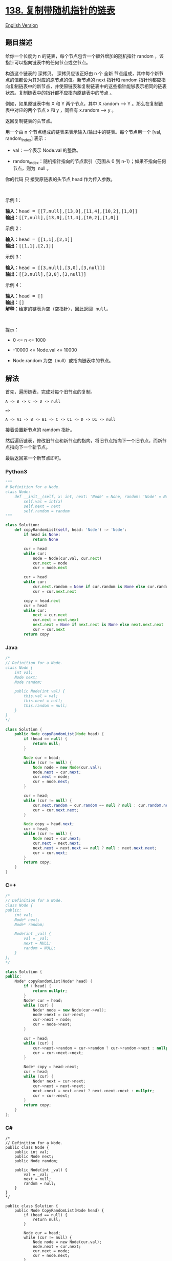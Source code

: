 * [[https://leetcode-cn.com/problems/copy-list-with-random-pointer][138.
复制带随机指针的链表]]
  :PROPERTIES:
  :CUSTOM_ID: 复制带随机指针的链表
  :END:
[[./solution/0100-0199/0138.Copy List with Random Pointer/README_EN.org][English
Version]]

** 题目描述
   :PROPERTIES:
   :CUSTOM_ID: 题目描述
   :END:

#+begin_html
  <!-- 这里写题目描述 -->
#+end_html

#+begin_html
  <p>
#+end_html

给你一个长度为 n 的链表，每个节点包含一个额外增加的随机指针 random
，该指针可以指向链表中的任何节点或空节点。

#+begin_html
  </p>
#+end_html

#+begin_html
  <p>
#+end_html

构造这个链表的 深拷贝。 深拷贝应该正好由 n 个 全新
节点组成，其中每个新节点的值都设为其对应的原节点的值。新节点的 next
指针和 random
指针也都应指向复制链表中的新节点，并使原链表和复制链表中的这些指针能够表示相同的链表状态。复制链表中的指针都不应指向原链表中的节点
。

#+begin_html
  </p>
#+end_html

#+begin_html
  <p>
#+end_html

例如，如果原链表中有 X 和 Y 两个节点，其中 X.random --> Y
。那么在复制链表中对应的两个节点 x 和 y ，同样有 x.random --> y 。

#+begin_html
  </p>
#+end_html

#+begin_html
  <p>
#+end_html

返回复制链表的头节点。

#+begin_html
  </p>
#+end_html

#+begin_html
  <p>
#+end_html

用一个由 n 个节点组成的链表来表示输入/输出中的链表。每个节点用一个 [val,
random_index] 表示：

#+begin_html
  </p>
#+end_html

#+begin_html
  <ul>
#+end_html

#+begin_html
  <li>
#+end_html

val：一个表示 Node.val 的整数。

#+begin_html
  </li>
#+end_html

#+begin_html
  <li>
#+end_html

random_index：随机指针指向的节点索引（范围从 0 到 n-1）；如果不指向任何节点，则为  null 。

#+begin_html
  </li>
#+end_html

#+begin_html
  </ul>
#+end_html

#+begin_html
  <p>
#+end_html

你的代码 只 接受原链表的头节点 head 作为传入参数。

#+begin_html
  </p>
#+end_html

#+begin_html
  <p>
#+end_html

 

#+begin_html
  </p>
#+end_html

#+begin_html
  <p>
#+end_html

示例 1：

#+begin_html
  </p>
#+end_html

#+begin_html
  <p>
#+end_html

#+begin_html
  </p>
#+end_html

#+begin_html
  <pre>
  <strong>输入：</strong>head = [[7,null],[13,0],[11,4],[10,2],[1,0]]
  <strong>输出：</strong>[[7,null],[13,0],[11,4],[10,2],[1,0]]
  </pre>
#+end_html

#+begin_html
  <p>
#+end_html

示例 2：

#+begin_html
  </p>
#+end_html

#+begin_html
  <p>
#+end_html

#+begin_html
  </p>
#+end_html

#+begin_html
  <pre>
  <strong>输入：</strong>head = [[1,1],[2,1]]
  <strong>输出：</strong>[[1,1],[2,1]]
  </pre>
#+end_html

#+begin_html
  <p>
#+end_html

示例 3：

#+begin_html
  </p>
#+end_html

#+begin_html
  <p>
#+end_html

#+begin_html
  </p>
#+end_html

#+begin_html
  <pre>
  <strong>输入：</strong>head = [[3,null],[3,0],[3,null]]
  <strong>输出：</strong>[[3,null],[3,0],[3,null]]
  </pre>
#+end_html

#+begin_html
  <p>
#+end_html

示例 4：

#+begin_html
  </p>
#+end_html

#+begin_html
  <pre>
  <strong>输入：</strong>head = []
  <strong>输出：</strong>[]
  <strong>解释：</strong>给定的链表为空（空指针），因此返回 null。
  </pre>
#+end_html

#+begin_html
  <p>
#+end_html

 

#+begin_html
  </p>
#+end_html

#+begin_html
  <p>
#+end_html

提示：

#+begin_html
  </p>
#+end_html

#+begin_html
  <ul>
#+end_html

#+begin_html
  <li>
#+end_html

0 <= n <= 1000

#+begin_html
  </li>
#+end_html

#+begin_html
  <li>
#+end_html

-10000 <= Node.val <= 10000

#+begin_html
  </li>
#+end_html

#+begin_html
  <li>
#+end_html

Node.random 为空（null）或指向链表中的节点。

#+begin_html
  </li>
#+end_html

#+begin_html
  </ul>
#+end_html

** 解法
   :PROPERTIES:
   :CUSTOM_ID: 解法
   :END:

#+begin_html
  <!-- 这里可写通用的实现逻辑 -->
#+end_html

首先，遍历链表，完成对每个旧节点的复制。

#+begin_src shell
  A -> B -> C -> D -> null

  =>

  A -> A1 -> B -> B1 -> C -> C1 -> D -> D1 -> null
#+end_src

接着设置新节点的 ramdom 指针。

然后遍历链表，修改旧节点和新节点的指向，将旧节点指向下一个旧节点，而新节点指向下一个新节点。

最后返回第一个新节点即可。

#+begin_html
  <!-- tabs:start -->
#+end_html

*** *Python3*
    :PROPERTIES:
    :CUSTOM_ID: python3
    :END:

#+begin_html
  <!-- 这里可写当前语言的特殊实现逻辑 -->
#+end_html

#+begin_src python
  """
  # Definition for a Node.
  class Node:
      def __init__(self, x: int, next: 'Node' = None, random: 'Node' = None):
          self.val = int(x)
          self.next = next
          self.random = random
  """

  class Solution:
      def copyRandomList(self, head: 'Node') -> 'Node':
          if head is None:
              return None

          cur = head
          while cur:
              node = Node(cur.val, cur.next)
              cur.next = node
              cur = node.next
          
          cur = head
          while cur:
              cur.next.random = None if cur.random is None else cur.random.next
              cur = cur.next.next
          
          copy = head.next
          cur = head
          while cur:
              next = cur.next
              cur.next = next.next
              next.next = None if next.next is None else next.next.next
              cur = cur.next
          return copy
#+end_src

*** *Java*
    :PROPERTIES:
    :CUSTOM_ID: java
    :END:

#+begin_html
  <!-- 这里可写当前语言的特殊实现逻辑 -->
#+end_html

#+begin_src java
  /*
  // Definition for a Node.
  class Node {
      int val;
      Node next;
      Node random;

      public Node(int val) {
          this.val = val;
          this.next = null;
          this.random = null;
      }
  }
  */

  class Solution {
      public Node copyRandomList(Node head) {
          if (head == null) {
              return null;
          }

          Node cur = head;
          while (cur != null) {
              Node node = new Node(cur.val);
              node.next = cur.next;
              cur.next = node;
              cur = node.next;
          }

          cur = head;
          while (cur != null) {
              cur.next.random = cur.random == null ? null : cur.random.next;
              cur = cur.next.next;
          }

          Node copy = head.next;
          cur = head;
          while (cur != null) {
              Node next = cur.next;
              cur.next = next.next;
              next.next = next.next == null ? null : next.next.next;
              cur = cur.next;
          }
          return copy;
      }
  }
#+end_src

*** *C++*
    :PROPERTIES:
    :CUSTOM_ID: c
    :END:
#+begin_src cpp
  /*
  // Definition for a Node.
  class Node {
  public:
      int val;
      Node* next;
      Node* random;
      
      Node(int _val) {
          val = _val;
          next = NULL;
          random = NULL;
      }
  };
  */

  class Solution {
  public:
      Node* copyRandomList(Node* head) {
          if (!head) {
              return nullptr;
          }
          Node* cur = head;
          while (cur) {
              Node* node = new Node(cur->val);
              node->next = cur->next;
              cur->next = node;
              cur = node->next;
          }

          cur = head;
          while (cur) {
              cur->next->random = cur->random ? cur->random->next : nullptr;
              cur = cur->next->next;
          }

          Node* copy = head->next;
          cur = head;
          while (cur) {
              Node* next = cur->next;
              cur->next = next->next;
              next->next = next->next ? next->next->next : nullptr;
              cur = cur->next;
          }
          return copy;
      }
  };
#+end_src

*** *C#*
    :PROPERTIES:
    :CUSTOM_ID: c-1
    :END:
#+begin_example
  /*
  // Definition for a Node.
  public class Node {
      public int val;
      public Node next;
      public Node random;
      
      public Node(int _val) {
          val = _val;
          next = null;
          random = null;
      }
  }
  */

  public class Solution {
      public Node CopyRandomList(Node head) {
          if (head == null) {
              return null;
          }
          
          Node cur = head;
          while (cur != null) {
              Node node = new Node(cur.val);
              node.next = cur.next;
              cur.next = node;
              cur = node.next;
          }

          cur = head;
          while (cur != null) {
              cur.next.random = cur.random == null ? null : cur.random.next;
              cur = cur.next.next;
          }

          Node copy = head.next;
          cur = head;
          while (cur != null) {
              Node next = cur.next;
              cur.next = next.next;
              next.next = next.next == null ? null : next.next.next;
              cur = cur.next;
          }
          return copy;
      }
  }
#+end_example

*** *Go*
    :PROPERTIES:
    :CUSTOM_ID: go
    :END:
#+begin_example
  /**
   * Definition for a Node.
   * type Node struct {
   *     Val int
   *     Next *Node
   *     Random *Node
   * }
   */

  func copyRandomList(head *Node) *Node {
      if head == nil {
          return nil
      }

      cur := head
      for cur != nil {
          node := &Node{
              Val: cur.Val,
              Next: cur.Next,
              Random: nil,
          }
          cur.Next = node
          cur = node.Next
      }

      cur = head
      for cur != nil {
          if cur.Random == nil {
              cur.Next.Random = nil
          } else {
              cur.Next.Random = cur.Random.Next
          }
          cur = cur.Next.Next
      }

      copy := head.Next
      cur = head
      for cur != nil {
          next := cur.Next
          cur.Next = next.Next
          if (next.Next == nil) {
              next.Next = nil
          } else {
              next.Next = next.Next.Next
          }
          cur = cur.Next
      }
      return copy
  }
#+end_example

*** *JavaScript*
    :PROPERTIES:
    :CUSTOM_ID: javascript
    :END:
#+begin_src js
  /**
   * // Definition for a Node.
   * function Node(val, next, random) {
   *    this.val = val;
   *    this.next = next;
   *    this.random = random;
   * };
   */

  /**
   * @param {Node} head
   * @return {Node}
   */
  var copyRandomList = function(head) {
      if (head == null) {
          return null;
      }
      let cur = head;
      while (cur != null) {
          let node = new Node(cur.val, cur.next);
          cur.next = node;
          cur = node.next;
      }

      cur = head;
      while (cur != null) {
          cur.next.random = cur.random == null ? null : cur.random.next;
          cur = cur.next.next;
      }

      let copy = head.next;
      cur = head;
      while (cur != null) {
          let next = cur.next;
          cur.next = next.next;
          next.next = next.next == null ? null : next.next.next;
          cur = cur.next;
      }
      return copy;
  };
#+end_src

*** *...*
    :PROPERTIES:
    :CUSTOM_ID: section
    :END:
#+begin_example
#+end_example

#+begin_html
  <!-- tabs:end -->
#+end_html
